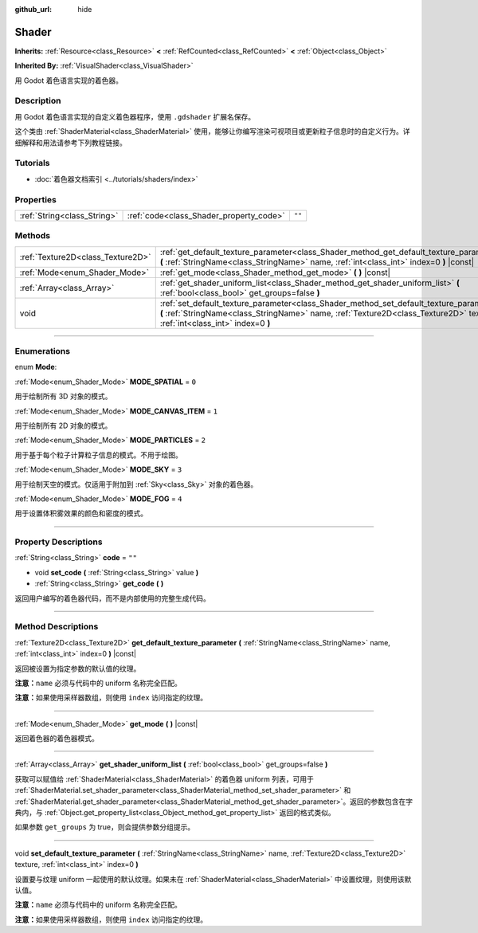 :github_url: hide

.. DO NOT EDIT THIS FILE!!!
.. Generated automatically from Godot engine sources.
.. Generator: https://github.com/godotengine/godot/tree/master/doc/tools/make_rst.py.
.. XML source: https://github.com/godotengine/godot/tree/master/doc/classes/Shader.xml.

.. _class_Shader:

Shader
======

**Inherits:** :ref:`Resource<class_Resource>` **<** :ref:`RefCounted<class_RefCounted>` **<** :ref:`Object<class_Object>`

**Inherited By:** :ref:`VisualShader<class_VisualShader>`

用 Godot 着色语言实现的着色器。

.. rst-class:: classref-introduction-group

Description
-----------

用 Godot 着色语言实现的自定义着色器程序，使用 ``.gdshader`` 扩展名保存。

这个类由 :ref:`ShaderMaterial<class_ShaderMaterial>` 使用，能够让你编写渲染可视项目或更新粒子信息时的自定义行为。详细解释和用法请参考下列教程链接。

.. rst-class:: classref-introduction-group

Tutorials
---------

- :doc:`着色器文档索引 <../tutorials/shaders/index>`

.. rst-class:: classref-reftable-group

Properties
----------

.. table::
   :widths: auto

   +-----------------------------+-----------------------------------------+--------+
   | :ref:`String<class_String>` | :ref:`code<class_Shader_property_code>` | ``""`` |
   +-----------------------------+-----------------------------------------+--------+

.. rst-class:: classref-reftable-group

Methods
-------

.. table::
   :widths: auto

   +-----------------------------------+------------------------------------------------------------------------------------------------------------------------------------------------------------------------------------------------------------------------+
   | :ref:`Texture2D<class_Texture2D>` | :ref:`get_default_texture_parameter<class_Shader_method_get_default_texture_parameter>` **(** :ref:`StringName<class_StringName>` name, :ref:`int<class_int>` index=0 **)** |const|                                    |
   +-----------------------------------+------------------------------------------------------------------------------------------------------------------------------------------------------------------------------------------------------------------------+
   | :ref:`Mode<enum_Shader_Mode>`     | :ref:`get_mode<class_Shader_method_get_mode>` **(** **)** |const|                                                                                                                                                      |
   +-----------------------------------+------------------------------------------------------------------------------------------------------------------------------------------------------------------------------------------------------------------------+
   | :ref:`Array<class_Array>`         | :ref:`get_shader_uniform_list<class_Shader_method_get_shader_uniform_list>` **(** :ref:`bool<class_bool>` get_groups=false **)**                                                                                       |
   +-----------------------------------+------------------------------------------------------------------------------------------------------------------------------------------------------------------------------------------------------------------------+
   | void                              | :ref:`set_default_texture_parameter<class_Shader_method_set_default_texture_parameter>` **(** :ref:`StringName<class_StringName>` name, :ref:`Texture2D<class_Texture2D>` texture, :ref:`int<class_int>` index=0 **)** |
   +-----------------------------------+------------------------------------------------------------------------------------------------------------------------------------------------------------------------------------------------------------------------+

.. rst-class:: classref-section-separator

----

.. rst-class:: classref-descriptions-group

Enumerations
------------

.. _enum_Shader_Mode:

.. rst-class:: classref-enumeration

enum **Mode**:

.. _class_Shader_constant_MODE_SPATIAL:

.. rst-class:: classref-enumeration-constant

:ref:`Mode<enum_Shader_Mode>` **MODE_SPATIAL** = ``0``

用于绘制所有 3D 对象的模式。

.. _class_Shader_constant_MODE_CANVAS_ITEM:

.. rst-class:: classref-enumeration-constant

:ref:`Mode<enum_Shader_Mode>` **MODE_CANVAS_ITEM** = ``1``

用于绘制所有 2D 对象的模式。

.. _class_Shader_constant_MODE_PARTICLES:

.. rst-class:: classref-enumeration-constant

:ref:`Mode<enum_Shader_Mode>` **MODE_PARTICLES** = ``2``

用于基于每个粒子计算粒子信息的模式。不用于绘图。

.. _class_Shader_constant_MODE_SKY:

.. rst-class:: classref-enumeration-constant

:ref:`Mode<enum_Shader_Mode>` **MODE_SKY** = ``3``

用于绘制天空的模式。仅适用于附加到 :ref:`Sky<class_Sky>` 对象的着色器。

.. _class_Shader_constant_MODE_FOG:

.. rst-class:: classref-enumeration-constant

:ref:`Mode<enum_Shader_Mode>` **MODE_FOG** = ``4``

用于设置体积雾效果的颜色和密度的模式。

.. rst-class:: classref-section-separator

----

.. rst-class:: classref-descriptions-group

Property Descriptions
---------------------

.. _class_Shader_property_code:

.. rst-class:: classref-property

:ref:`String<class_String>` **code** = ``""``

.. rst-class:: classref-property-setget

- void **set_code** **(** :ref:`String<class_String>` value **)**
- :ref:`String<class_String>` **get_code** **(** **)**

返回用户编写的着色器代码，而不是内部使用的完整生成代码。

.. rst-class:: classref-section-separator

----

.. rst-class:: classref-descriptions-group

Method Descriptions
-------------------

.. _class_Shader_method_get_default_texture_parameter:

.. rst-class:: classref-method

:ref:`Texture2D<class_Texture2D>` **get_default_texture_parameter** **(** :ref:`StringName<class_StringName>` name, :ref:`int<class_int>` index=0 **)** |const|

返回被设置为指定参数的默认值的纹理。

\ **注意：**\ ``name`` 必须与代码中的 uniform 名称完全匹配。

\ **注意：**\ 如果使用采样器数组，则使用 ``index`` 访问指定的纹理。

.. rst-class:: classref-item-separator

----

.. _class_Shader_method_get_mode:

.. rst-class:: classref-method

:ref:`Mode<enum_Shader_Mode>` **get_mode** **(** **)** |const|

返回着色器的着色器模式。

.. rst-class:: classref-item-separator

----

.. _class_Shader_method_get_shader_uniform_list:

.. rst-class:: classref-method

:ref:`Array<class_Array>` **get_shader_uniform_list** **(** :ref:`bool<class_bool>` get_groups=false **)**

获取可以赋值给 :ref:`ShaderMaterial<class_ShaderMaterial>` 的着色器 uniform 列表，可用于 :ref:`ShaderMaterial.set_shader_parameter<class_ShaderMaterial_method_set_shader_parameter>` 和 :ref:`ShaderMaterial.get_shader_parameter<class_ShaderMaterial_method_get_shader_parameter>`\ 。返回的参数包含在字典内，与 :ref:`Object.get_property_list<class_Object_method_get_property_list>` 返回的格式类似。

如果参数 ``get_groups`` 为 true，则会提供参数分组提示。

.. rst-class:: classref-item-separator

----

.. _class_Shader_method_set_default_texture_parameter:

.. rst-class:: classref-method

void **set_default_texture_parameter** **(** :ref:`StringName<class_StringName>` name, :ref:`Texture2D<class_Texture2D>` texture, :ref:`int<class_int>` index=0 **)**

设置要与纹理 uniform 一起使用的默认纹理。如果未在 :ref:`ShaderMaterial<class_ShaderMaterial>` 中设置纹理，则使用该默认值。

\ **注意：**\ ``name`` 必须与代码中的 uniform 名称完全匹配。

\ **注意：**\ 如果使用采样器数组，则使用 ``index`` 访问指定的纹理。

.. |virtual| replace:: :abbr:`virtual (This method should typically be overridden by the user to have any effect.)`
.. |const| replace:: :abbr:`const (This method has no side effects. It doesn't modify any of the instance's member variables.)`
.. |vararg| replace:: :abbr:`vararg (This method accepts any number of arguments after the ones described here.)`
.. |constructor| replace:: :abbr:`constructor (This method is used to construct a type.)`
.. |static| replace:: :abbr:`static (This method doesn't need an instance to be called, so it can be called directly using the class name.)`
.. |operator| replace:: :abbr:`operator (This method describes a valid operator to use with this type as left-hand operand.)`
.. |bitfield| replace:: :abbr:`BitField (This value is an integer composed as a bitmask of the following flags.)`
